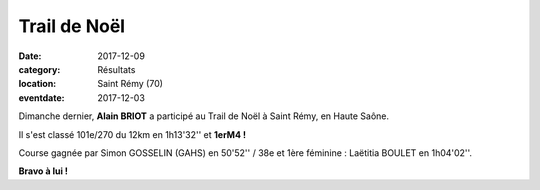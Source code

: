 Trail de Noël
=============

:date: 2017-12-09
:category: Résultats
:location: Saint Rémy (70)
:eventdate: 2017-12-03



.. image:: http://assets.acr-dijon.org/stremy2017.jpg

Dimanche dernier, **Alain BRIOT** a participé au Trail de Noël à Saint Rémy, en Haute Saône.

Il s'est classé 101e/270 du 12km en 1h13'32'' et **1erM4 !**

Course gagnée par Simon GOSSELIN (GAHS) en 50'52'' / 38e et 1ère féminine : Laëtitia BOULET en 1h04'02''.

**Bravo à lui !**
